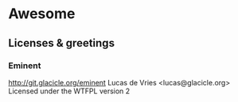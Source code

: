 * Awesome

** Licenses & greetings

*** Eminent
    http://git.glacicle.org/eminent
    Lucas de Vries <lucas@glacicle.org>
    Licensed under the WTFPL version 2


